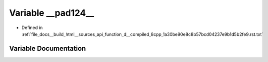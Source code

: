 .. _exhale_variable_function__d____compiled__8cpp__1a30be90e8c8b57bcd04237e9b1d5b2fe9_8rst_8txt_1a3200b5adc2b966aab66c0550dcecc91e:

Variable __pad124__
===================

- Defined in :ref:`file_docs__build_html__sources_api_function_d__compiled_8cpp_1a30be90e8c8b57bcd04237e9b1d5b2fe9.rst.txt`


Variable Documentation
----------------------


.. doxygenvariable:: __pad124__
